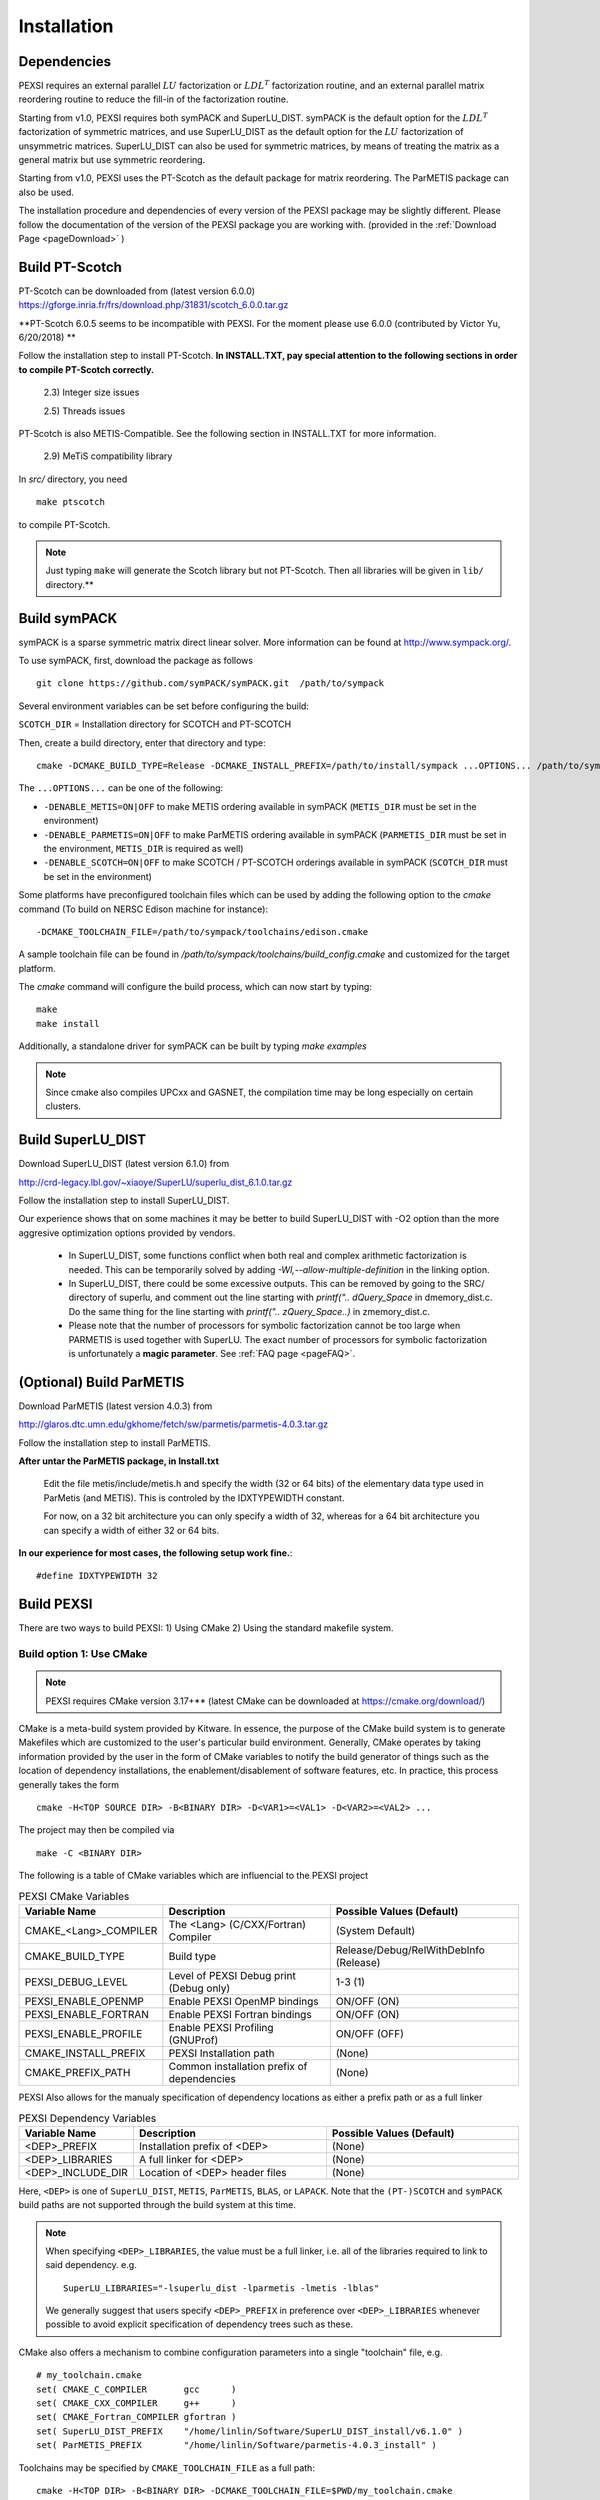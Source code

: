 Installation
----------------

Dependencies
============

PEXSI requires an external parallel :math:`LU` factorization or
:math:`LDL^T` factorization routine, and an external parallel matrix
reordering routine to reduce the fill-in of the factorization routine.

Starting from v1.0, PEXSI requires both symPACK and SuperLU_DIST.
symPACK is the default option for the :math:`LDL^T` factorization of
symmetric matrices, and use SuperLU_DIST as the default option for the
:math:`LU` factorization of unsymmetric matrices.  SuperLU_DIST can
also be used for symmetric matrices, by means of treating the matrix as
a general matrix but use symmetric reordering.

Starting from v1.0, PEXSI uses the PT-Scotch as the default package
for matrix reordering.  The ParMETIS package can also be used.

The installation procedure and dependencies of every version of the PEXSI
package may be slightly different. Please follow the documentation of the version
of the PEXSI package you are working with.
(provided in the :ref:`Download Page <pageDownload>` )


Build PT-Scotch
=============================

PT-Scotch can be downloaded from (latest version 6.0.0)
https://gforge.inria.fr/frs/download.php/31831/scotch_6.0.0.tar.gz

**PT-Scotch 6.0.5 seems to be incompatible with PEXSI. For the moment
please use 6.0.0 (contributed by Victor Yu, 6/20/2018) **

Follow the installation step to install PT-Scotch.
**In INSTALL.TXT, pay special attention to the following
sections in order to compile PT-Scotch correctly.**

    2.3) Integer size issues

    2.5) Threads issues


PT-Scotch is also METIS-Compatible.  See the following section in
INSTALL.TXT for more information.

    2.9) MeTiS compatibility library

In `src/` directory, you need
:: 
    make ptscotch 
    
to compile PT-Scotch.


.. note::  

  Just typing ``make`` will generate the Scotch library but not PT-Scotch.  
  Then all libraries will be given in ``lib/`` directory.**


Build symPACK
=============================


symPACK is a sparse symmetric matrix direct linear solver.
More information can be found at http://www.sympack.org/.

To use symPACK, first, download the package as follows
::
    git clone https://github.com/symPACK/symPACK.git  /path/to/sympack

Several environment variables can be set before configuring the build:

``SCOTCH_DIR`` = Installation directory for SCOTCH and PT-SCOTCH

Then, create a build directory, enter that directory and type::

    cmake -DCMAKE_BUILD_TYPE=Release -DCMAKE_INSTALL_PREFIX=/path/to/install/sympack ...OPTIONS... /path/to/sympack


The ``...OPTIONS...`` can be one of the following:

- ``-DENABLE_METIS=ON|OFF``   to make METIS ordering available in symPACK (``METIS_DIR`` must be set in the environment)
- ``-DENABLE_PARMETIS=ON|OFF``   to make ParMETIS ordering available in symPACK (``PARMETIS_DIR`` must be set in the environment, ``METIS_DIR`` is required as well)
- ``-DENABLE_SCOTCH=ON|OFF``   to make SCOTCH / PT-SCOTCH orderings available in symPACK (``SCOTCH_DIR`` must be set in the environment)



Some platforms have preconfigured toolchain files which can be used by
adding the following option to the `cmake` command (To build on NERSC
Edison machine for instance)::

    -DCMAKE_TOOLCHAIN_FILE=/path/to/sympack/toolchains/edison.cmake     
    


A sample toolchain file can be found in `/path/to/sympack/toolchains/build_config.cmake` and customized for the target platform.


The `cmake` command will configure the build process, which can now start by typing::

    make
    make install

Additionally, a standalone driver for symPACK can be built by typing `make examples`

.. note:: 

  Since cmake also compiles UPCxx and GASNET, the compilation
  time may be long especially on certain clusters.


Build SuperLU_DIST
==================


Download SuperLU_DIST (latest version 6.1.0) from

http://crd-legacy.lbl.gov/~xiaoye/SuperLU/superlu_dist_6.1.0.tar.gz

Follow the installation step to install SuperLU_DIST.

Our experience shows that on some machines it may be better
to build SuperLU_DIST with -O2 option than the more aggresive
optimization options provided by vendors.

 - In SuperLU_DIST, some functions conflict when both real
   and complex arithmetic factorization is needed. This can be temporarily
   solved by adding  `-Wl,--allow-multiple-definition` in the linking
   option.

 - In SuperLU_DIST, there could be some excessive outputs.
   This can be removed by going to the SRC/ directory of superlu, and
   comment out the line starting with `printf(".. dQuery_Space` in
   dmemory_dist.c. Do the same thing for the line starting with
   `printf(".. zQuery_Space..)` in zmemory_dist.c.

 - Please note that the number of processors for symbolic
   factorization cannot be too large when PARMETIS is used together with
   SuperLU. The exact number of processors for symbolic factorization is
   unfortunately a **magic parameter**. See :ref:`FAQ page <pageFAQ>`.



(Optional) Build ParMETIS
=========================

Download ParMETIS (latest version 4.0.3) from

http://glaros.dtc.umn.edu/gkhome/fetch/sw/parmetis/parmetis-4.0.3.tar.gz

Follow the installation step to install ParMETIS.

**After untar the ParMETIS package, in Install.txt**

    Edit the file metis/include/metis.h and specify the width (32 or
    64 bits) of the elementary data type used in ParMetis (and
    METIS). This is controled by the IDXTYPEWIDTH constant.

    For now, on a 32 bit architecture you can only specify a width
    of 32, whereas for a 64 bit architecture you can specify a width
    of either 32 or 64 bits.

**In our experience for most cases, the following setup work
fine.**::

    #define IDXTYPEWIDTH 32


Build PEXSI
===========

There are two ways to build PEXSI: 1) Using CMake 2) Using the standard
makefile system.

Build option 1: Use CMake
^^^^^^^^^^^^^^^^^^^^^^^^^

.. note:: 

  PEXSI requires CMake version 3.17+** (latest CMake can be
  downloaded at https://cmake.org/download/)


CMake is a meta-build system provided by Kitware. In essence, the purpose of
the CMake build system is to generate Makefiles which are customized to the
user's particular build environment. Generally, CMake operates by taking
information provided by the user in the form of CMake variables to notify
the build generator of things such as the location of dependency installations,
the enablement/disablement of software features, etc. In practice, this process
generally takes the form ::

    cmake -H<TOP SOURCE DIR> -B<BINARY DIR> -D<VAR1>=<VAL1> -D<VAR2>=<VAL2> ...

The project may then be compiled via ::

    make -C <BINARY DIR>

The following is a table of CMake variables which are influencial to the
PEXSI project

.. list-table:: PEXSI CMake Variables 
   :widths: 25 50 50
   :header-rows: 1

   * - Variable Name
     - Description
     - Possible Values (Default) 
   * - CMAKE_<Lang>_COMPILER
     - The <Lang> (C/CXX/Fortran) Compiler
     - (System Default)
   * - CMAKE_BUILD_TYPE
     - Build type
     - Release/Debug/RelWithDebInfo (Release)
   * - PEXSI_DEBUG_LEVEL
     - Level of PEXSI Debug print (Debug only)
     - 1-3 (1)
   * - PEXSI_ENABLE_OPENMP
     - Enable PEXSI OpenMP bindings
     - ON/OFF (ON)
   * - PEXSI_ENABLE_FORTRAN
     - Enable PEXSI Fortran bindings
     - ON/OFF (ON)
   * - PEXSI_ENABLE_PROFILE
     - Enable PEXSI Profiling (GNUProf)
     - ON/OFF (OFF)
   * - CMAKE_INSTALL_PREFIX
     - PEXSI Installation path
     - (None)
   * - CMAKE_PREFIX_PATH
     - Common installation prefix of dependencies 
     - (None)

PEXSI Also allows for the manualy specification of dependency locations
as either a prefix path or as a full linker

.. list-table:: PEXSI Dependency Variables 
   :widths: 25 50 50
   :header-rows: 1

   * - Variable Name
     - Description
     - Possible Values (Default) 

   * - <DEP>_PREFIX
     - Installation prefix of <DEP>
     - (None)
   * - <DEP>_LIBRARIES
     - A full linker for <DEP>
     - (None)
   * - <DEP>_INCLUDE_DIR
     - Location of <DEP> header files
     - (None)

Here, ``<DEP>`` is one of ``SuperLU_DIST``, ``METIS``, ``ParMETIS``,
``BLAS``, or ``LAPACK``. Note that the ``(PT-)SCOTCH`` and ``symPACK``
build paths are not supported through the build system at this time.

.. note:: 

  When specifying ``<DEP>_LIBRARIES``, the value must be a full linker,
  i.e. all of the libraries required to link to said dependency. e.g. ::

    SuperLU_LIBRARIES="-lsuperlu_dist -lparmetis -lmetis -lblas"

  We generally suggest that users specify ``<DEP>_PREFIX`` in preference
  over ``<DEP>_LIBRARIES`` whenever possible to avoid explicit specification
  of dependency trees such as these.
  


CMake also offers a mechanism to combine configuration parameters into
a single "toolchain" file, e.g. ::

  # my_toolchain.cmake
  set( CMAKE_C_COMPILER       gcc      )
  set( CMAKE_CXX_COMPILER     g++      )
  set( CMAKE_Fortran_COMPILER gfortran )
  set( SuperLU_DIST_PREFIX    "/home/linlin/Software/SuperLU_DIST_install/v6.1.0" )
  set( ParMETIS_PREFIX        "/home/linlin/Software/parmetis-4.0.3_install" )

Toolchains may be specified by ``CMAKE_TOOLCHAIN_FILE`` as a full path::

  cmake -H<TOP DIR> -B<BINARY DIR> -DCMAKE_TOOLCHAIN_FILE=$PWD/my_toolchain.cmake






..
  A few examples of the configuration options are given in the
  ``config/`` directory.
  
  
  Find ``build.sh`` with the most similar architecture, and copy to the main
  PEXSI directory (using Cori for example at NERSC, a CRAY X40 machine).
  ``${PEXSI_DIR}`` stands for the main directory of PEXSI. ::
  
      cd ${PEXSI_DIR}
      cp config/build.sh.CRAY_XC40.intel ./build.sh
      mkdir build; cd build;
  
  Edit the variables in ``build.sh``  ::
     
      PEXSI_INSTALL_DIR=Directory to install PEXSI
      DSUPERLU_DIR=Directory for SuperLU_DIST
      PARMETIS_DIR=Directory for ParMETIS 
      PTSCOTCH_DIR=Directory for PT-Scotch
  
  Edit the compiler options, for instance ::
  
      CC=cc
      CXX=CC
      FC=ftn
  
  Modify locations for other libraries if needed.  Then ::
      
      ../build.sh
  
  should prepare the ``build/`` directory.  If the configuration does not
  generate error messages, then ::
      
      make 
      make install
  
  should install PEXSI in ``PEXSI_INSTALL_DIR``. The examples files 
  are also compiled in ``build/examples/``. 



Tests
"""""

In the ``examples/`` folder::

    examples$ mpirun -n 1 ./driver_pselinv_complex_(suffix)

should return the diagonal of the matrix
:math:`(A + i I)^{-1}`
saved on the 0-th processor, where :math:`A` is the five-point
discretization of a Laplacian operator on a 2D domain.  The result can
be compared with `examples/driver_pselinv_complex.out` to check the
correctness of the result. 


The FORTRAN examples are given in ``build/fortran/``.  For more
information on the examples, see :ref:`Tutorial Page <pageTutorial>`.


.. note:: 

  If error messages occur, after debugging the compilation file,
  it is recommended to remove all files under ``build/`` first and then
  rerun ``build.sh``.





Build option 2: Use standard Makefile system
^^^^^^^^^^^^^^^^^^^^^^^^^^^^^^^^^^^^^^^^^^^^


Configuration of PEXSI is controlled by a single ``make.inc`` file.
Examples of the ``make.inc`` file are given under the ``config/`` directory.

Find ``make.inc`` with the most similar architecture, and copy to the main
PEXSI directory (using Edison at NERSC for example, a CRAY X30 machine).
``${PEXSI_DIR}`` stands for the main
directory of PEXSI. ::

    cd ${PEXSI_DIR}
    cp config/make.inc.CRAY_XC30.intel make.inc

Edit the variables in make.inc.  ::
   
    PEXSI_DIR     = Main directory for PEXSI
    DSUPERLU_DIR  = Main directory for SuperLU_DIST
    PARMETIS_DIR  = Main directory for ParMETIS 
    PTSCOTCH_DIR  = Main directory for PT-Scotch

Edit the compiler options, for instance ::

    CC           = cc
    CXX          = CC
    FC           = ftn
    LOADER       = CC


The ``USE_SYMPACK`` option can be set to use the symPACK solver in
PEXSI. It is set to 0 by default. When set to 1, the ``SYMPACK_DIR`` variable
must be pointing to symPACK's installation directory.


.. note::

  - Starting from PEXSI v0.8.0, ``-std=c++11`` is required in ``CXXFLAGS``. 
  
  - Starting from PEXSI v0.9.2, ``-std=c99`` is required in ``CFLAGS`` to be
    compatible with SuperLU_DIST starting from v4.3.
  
  - For **FORTRAN** users, ``CPP_LIB=-lstdc++ -lmpi -lmpi_cxx`` is often needed.
    Check this if there is link error.
  
  - PEXSI can be compiled using ``debug`` or ``release`` mode in
    by the variable ``COMPILE_MODE`` in ``make.inc``.  This variable mainly controls the
    compiling flag ``-DRELEASE``.  The ``debug`` mode introduces tracing of call
    stacks at all levels of functions, and may significantly slow down the
    code.  For production runs, use ``release`` mode.
  
  - The ``USE_PROFILE`` option is for internal test purpose. Usually set this to 0.


The installation procedure and dependencies of every version of the PEXSI
package may be different. Please follow the documentation of the version
of the PEXSI package you are working with 
(provided in the :ref:`Download Page <pageDownload>` )

If make.inc is configured correctly,::
    
    make 
    make install

Should build the PEXSI library under the `build` directory ready to be
used in an external package.  If the FORTRAN interface is needed, type::

    make finstall

If examples are needed (not necessary if you use PEXSI in an external
package), type ::

    make examples

which will generate C examples in `examples/` directory and FORTRAN examples in
`fortran/` directory, respectively.::

    make all

will make the library and the examples. 


